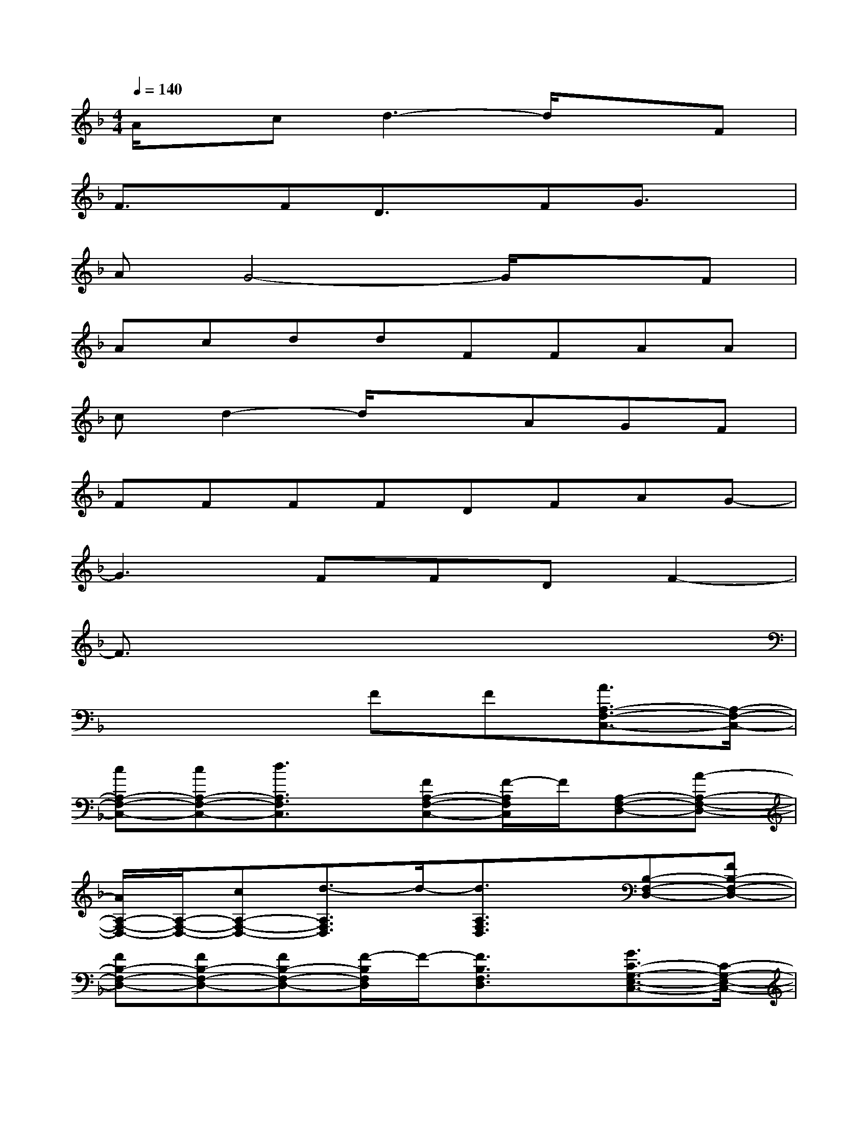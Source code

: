 X:1
T:
M:4/4
L:1/8
Q:1/4=140
K:F%1flats
V:1
A/2x/2cd3-d/2x3/2F|
F3/2x/2FD3/2x/2FG3/2x/2|
AG4-G/2x3/2F|
AcddFFAA|
cd2-d/2x3/2AGF|
FFFFDFAG-|
G3FFDF2-|
F3/2x6x/2|
x4FF[A3/2A,3/2-F,3/2-C,3/2-][A,/2-F,/2-C,/2-]|
[cA,-F,-C,-][cA,-F,-C,-][d3/2A,3/2F,3/2C,3/2]x/2[FA,-F,-C,-][F/2-A,/2F,/2C,/2]F/2[A,-F,-D,-][A-A,-F,-D,-]|
[A/2A,/2-F,/2-D,/2-][A,/2-F,/2-D,/2-][cA,-F,-D,-][d3/2-A,3/2F,3/2D,3/2]d/2-[d3/2A,3/2F,3/2D,3/2]x/2[B,-F,-D,-][FB,-F,-D,-]|
[FB,-F,-D,-][FB,-F,-D,-][FB,-F,-D,-][F/2-B,/2F,/2D,/2]F/2-[F3/2B,3/2F,3/2D,3/2]x/2[G3/2C3/2-G,3/2-E,3/2-C,3/2-][C/2-G,/2-E,/2-C,/2-]|
[AC-G,-E,-C,-][G2-C2-G,2-E,2-C,2-][G/2-C/2G,/2E,/2C,/2]G/2-[G3/2B,3/2G,3/2E,3/2C,3/2]x/2[AA,-F,-C,-][AA,-F,-C,-]|
[cA,-F,-C,-][d2-A,2-F,2-C,2-][d/2-A,/2F,/2C,/2]d/2-[d3/2A,3/2F,3/2C,3/2]x/2[A2A,2-F,2-D,2-]|
[cA,-F,-D,-][d2-A,2-F,2-D,2-][d/2-A,/2F,/2D,/2]d/2-[d3/2A,3/2-F,3/2-D,3/2-][A,/2F,/2D,/2][B,-F,-D,-][FB,-F,-D,-]|
[FB,-F,-D,-][FB,-F,-D,-][F3/2-B,3/2F,3/2D,3/2]F/2-[FB,-F,-D,-][FB,F,D,][GC-G,-E,-C,-][GC-G,-E,-C,-]